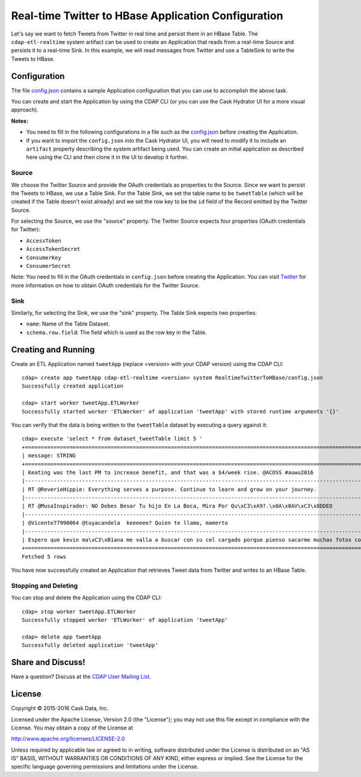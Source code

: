 ====================================================
Real-time Twitter to HBase Application Configuration
====================================================

Let's say we want to fetch Tweets from Twitter in real time and persist them in an HBase
Table. The ``cdap-etl-realtime`` system artifact can be used to create an Application that
reads from a real-time Source and persists it to a real-time Sink. In this example, we
will read messages from Twitter and use a TableSink to write the Tweets to HBase.

Configuration
=============
The file `config.json <config.json>`__ contains a sample Application configuration that
you can use to accomplish the above task.

You can create and start the Application by using the CDAP CLI (or you can use the Cask
Hydrator UI for a more visual approach).

**Notes:**

- You need to fill in the following configurations in a file such as the `config.json
  <config.json>`__ before creating the Application.
  
- If you want to import the ``config.json`` into the Cask Hydrator UI, you will need to
  modify it to include an ``artifact`` property describing the system artifact being used.
  You can create an initial application as described here using the CLI and then clone it
  in the UI to develop it further.

Source
------
We choose the Twitter Source and provide the OAuth credentials as properties to the Source. Since we 
want to persist the Tweets to HBase, we use a Table Sink. For the Table Sink, we set the table name 
to be ``tweetTable`` (which will be created if the Table doesn't exist already) and we set the row key to 
be the ``id`` field of the Record emitted by the Twitter Source.

For selecting the Source, we use the "source" property. The Twitter Source expects four properties 
(OAuth credentials for Twitter):

- ``AccessToken``
- ``AccessTokenSecret``
- ``ConsumerKey``
- ``ConsumerSecret``

Note: You need to fill in the OAuth credentials in ``config.json`` before creating the
Application. You can visit `Twitter <https://dev.twitter.com>`__ for more information on
how to obtain OAuth credentials for the Twitter Source.

Sink
----
Similarly, for selecting the Sink, we use the "sink" property. The Table Sink expects two properties:

- ``name``: Name of the Table Dataset.
- ``schema.row.field``: The field which is used as the row key in the Table.

Creating and Running
====================
Create an ETL Application named ``tweetApp`` (replace <version> with your CDAP version) using the CDAP CLI::

  cdap> create app tweetApp cdap-etl-realtime <version> system RealtimeTwitterToHBase/config.json
  Successfully created application

  cdap> start worker tweetApp.ETLWorker
  Successfully started worker 'ETLWorker' of application 'tweetApp' with stored runtime arguments '{}'


You can verify that the data is being written to the ``tweetTable`` dataset by executing a query against it::

  cdap> execute 'select * from dataset_tweetTable limit 5 '
  +================================================================================================================+
  | message: STRING                                                                                                |
  +================================================================================================================+
  | Keating was the last PM to increase benefit, and that was a $4/week rise. @ACOSS #auwu2016                     |
  |----------------------------------------------------------------------------------------------------------------|
  | RT @ReverieHippie: Everything serves a purpose. Continue to learn and grow on your journey.                    |
  |----------------------------------------------------------------------------------------------------------------|
  | RT @MusaInspirador: NO Debes Besar Tu hijo En La Boca, Mira Por Qu\xC3\xA9?.\x0A\x0AV\xC3\x8DDEO               |
  |----------------------------------------------------------------------------------------------------------------|
  | @Vicente77990064 @tuyacandela  keeeeee? Quien te llamo, mamerto                                                |
  |----------------------------------------------------------------------------------------------------------------|
  | Espero que kevin ma\xC3\xB1ana me valla a buscar con su cel cargado porque pienso sacarme muchas fotos con el  |
  +================================================================================================================+
  Fetched 5 rows

You have now successfully created an Application that retrieves Tweet data from Twitter and writes to an HBase Table.


Stopping and Deleting
---------------------

You can stop and delete the Application using the CDAP CLI::

  cdap> stop worker tweetApp.ETLWorker
  Successfully stopped worker 'ETLWorker' of application 'tweetApp'

  cdap> delete app tweetApp
  Successfully deleted application 'tweetApp'

Share and Discuss!
==================

Have a question? Discuss at the `CDAP User Mailing List <https://groups.google.com/forum/#!forum/cdap-user>`__.

License
=======

Copyright © 2015-2016 Cask Data, Inc.

Licensed under the Apache License, Version 2.0 (the "License"); you may
not use this file except in compliance with the License. You may obtain
a copy of the License at

http://www.apache.org/licenses/LICENSE-2.0

Unless required by applicable law or agreed to in writing, software
distributed under the License is distributed on an "AS IS" BASIS,
WITHOUT WARRANTIES OR CONDITIONS OF ANY KIND, either express or implied.
See the License for the specific language governing permissions and
limitations under the License.

